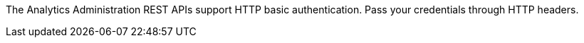The Analytics Administration REST APIs support HTTP basic authentication.
Pass your credentials through HTTP headers.
